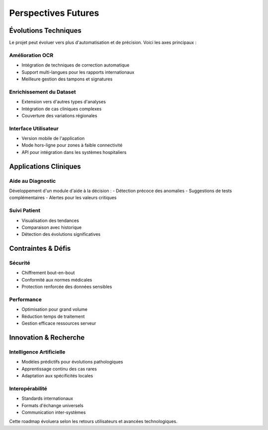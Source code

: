=================================================
Perspectives Futures
=================================================

.. role:: red
   :class: red
.. role:: blue
   :class: blue
.. role:: green
   :class: green

.. raw:: html

   <style>
   .red {color: red;}
   .blue {color: blue;}
   .green {color: green;}
   </style>

:blue:`Évolutions Techniques`
--------------------------
Le projet peut évoluer vers plus d'automatisation et de précision. Voici les axes principaux :

Amélioration OCR
~~~~~~~~~~~~~~
- Intégration de techniques de correction automatique
- Support multi-langues pour les rapports internationaux
- Meilleure gestion des tampons et signatures

Enrichissement du Dataset
~~~~~~~~~~~~~~~~~~~~~~
- Extension vers d'autres types d'analyses
- Intégration de cas cliniques complexes
- Couverture des variations régionales

Interface Utilisateur
~~~~~~~~~~~~~~~~~~
- Version mobile de l'application
- Mode hors-ligne pour zones à faible connectivité
- API pour intégration dans les systèmes hospitaliers

:green:`Applications Cliniques`
---------------------------

Aide au Diagnostic
~~~~~~~~~~~~~~~~
Développement d'un module d'aide à la décision :
- Détection précoce des anomalies
- Suggestions de tests complémentaires
- Alertes pour les valeurs critiques

Suivi Patient
~~~~~~~~~~~
- Visualisation des tendances
- Comparaison avec historique
- Détection des évolutions significatives

:red:`Contraintes & Défis`
-----------------------

Sécurité
~~~~~~~
- Chiffrement bout-en-bout
- Conformité aux normes médicales
- Protection renforcée des données sensibles

Performance
~~~~~~~~~~
- Optimisation pour grand volume
- Réduction temps de traitement
- Gestion efficace ressources serveur

:blue:`Innovation & Recherche`
--------------------------

Intelligence Artificielle
~~~~~~~~~~~~~~~~~~~~~~
- Modèles prédictifs pour évolutions pathologiques
- Apprentissage continu des cas rares
- Adaptation aux spécificités locales

Interopérabilité
~~~~~~~~~~~~~~
- Standards internationaux
- Formats d'échange universels
- Communication inter-systèmes

Cette roadmap évoluera selon les retours utilisateurs et avancées technologiques.
